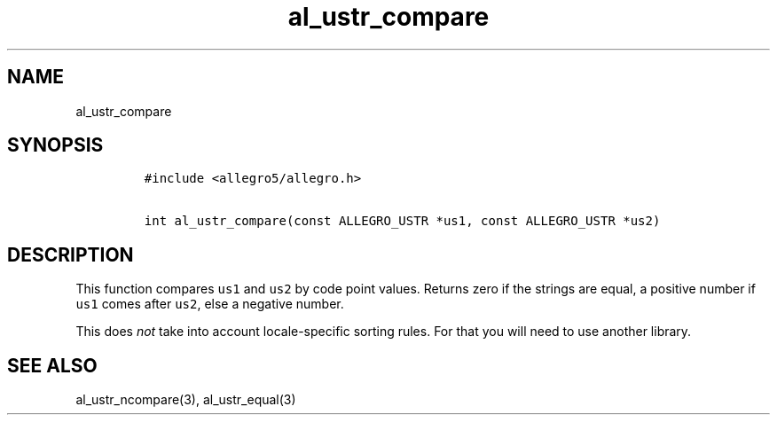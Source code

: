 .TH al_ustr_compare 3 "" "Allegro reference manual"
.SH NAME
.PP
al_ustr_compare
.SH SYNOPSIS
.IP
.nf
\f[C]
#include\ <allegro5/allegro.h>

int\ al_ustr_compare(const\ ALLEGRO_USTR\ *us1,\ const\ ALLEGRO_USTR\ *us2)
\f[]
.fi
.SH DESCRIPTION
.PP
This function compares \f[C]us1\f[] and \f[C]us2\f[] by code point
values.
Returns zero if the strings are equal, a positive number if
\f[C]us1\f[] comes after \f[C]us2\f[], else a negative number.
.PP
This does \f[I]not\f[] take into account locale-specific sorting
rules.
For that you will need to use another library.
.SH SEE ALSO
.PP
al_ustr_ncompare(3), al_ustr_equal(3)
